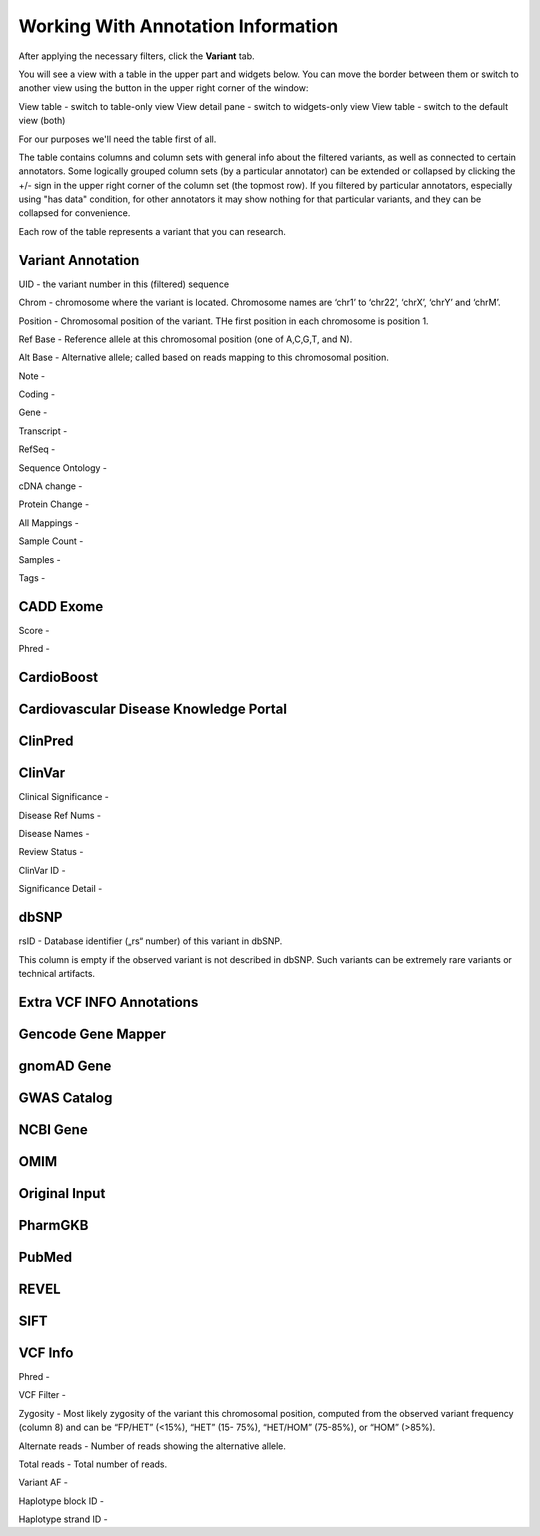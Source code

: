 Working With Annotation Information
===================================

After applying the necessary filters, click the **Variant** tab.

You will see a view with a table in the upper part and widgets below. You can move the border between them or switch to another view using the button in the upper right corner of the window:

View table - switch to table-only view
View detail pane - switch to widgets-only view
View table - switch to the default view (both)

For our purposes we'll need the table first of all.

The table contains columns and column sets with general info about the filtered variants, as well as connected to certain annotators. Some logically grouped column sets (by a particular annotator) can be extended or collapsed by clicking the +/- sign in the upper right corner of the column set (the topmost row). If you filtered by particular annotators, especially using "has data" condition, for other annotators it may show nothing for that particular variants, and they can be collapsed for convenience.

Each row of the table represents a variant that you can research.

Variant Annotation
------------------

UID - the variant number in this (filtered) sequence

Chrom - chromosome where the variant is located. Chromosome names are ‘chr1’ to ‘chr22’, ‘chrX’, ‘chrY’ and ‘chrM’.

Position - Chromosomal position of the variant. THe first position in each chromosome is position 1.

Ref Base - Reference allele at this chromosomal position (one of A,C,G,T, and N).

Alt Base - Alternative allele; called based on reads mapping to this chromosomal position.

Note -

Coding -

Gene -

Transcript -

RefSeq -

Sequence Ontology -

cDNA change -

Protein Change -

All Mappings -

Sample Count -

Samples -

Tags -


CADD Exome
----------

Score -

Phred -


CardioBoost
-----------


Cardiovascular Disease Knowledge Portal
---------------------------------------


ClinPred
--------


ClinVar
-------

Clinical Significance -

Disease Ref Nums -

Disease Names -

Review Status -

ClinVar ID -

Significance Detail -


dbSNP
-----

rsID - Database identifier („rs“ number) of this variant in dbSNP.

This column is empty if the observed variant is not described in dbSNP. Such
variants can be extremely rare variants or technical artifacts.


Extra VCF INFO Annotations
--------------------------

Gencode Gene Mapper
-------------------


gnomAD Gene
-----------


GWAS Catalog
------------


NCBI Gene
---------


OMIM
----


Original Input
--------------


PharmGKB
--------


PubMed
------


REVEL
-----


SIFT
----


VCF Info
--------

Phred -

VCF Filter -

Zygosity - Most likely zygosity of the variant this chromosomal position, computed from the
observed variant frequency (column 8) and can be “FP/HET” (<15%), “HET” (15-
75%), “HET/HOM” (75-85%), or “HOM” (>85%).

Alternate reads - Number of reads showing the alternative allele.

Total reads - Total number of reads.

Variant AF -

Haplotype block ID -

Haplotype strand ID -
